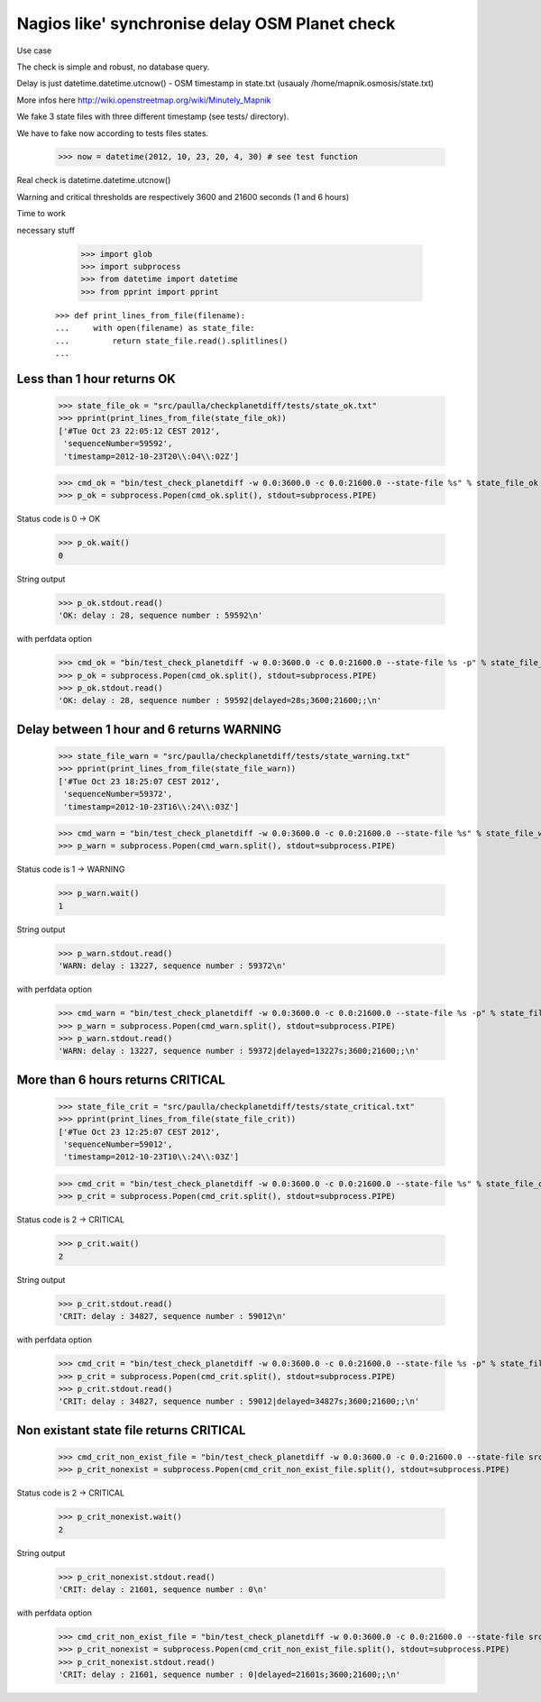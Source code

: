 Nagios like' synchronise delay OSM Planet check
=================================================


Use case


The check is simple and robust, no database query.

Delay is just datetime.datetime.utcnow() - OSM timestamp in state.txt (usaualy /home/mapnik.osmosis/state.txt)

More infos here http://wiki.openstreetmap.org/wiki/Minutely_Mapnik

We fake 3 state files with three different timestamp (see tests/ directory). 

We have to fake now according to tests files states.

    >>> now = datetime(2012, 10, 23, 20, 4, 30) # see test function

Real check is datetime.datetime.utcnow()

Warning and critical thresholds are respectively 3600 and 21600 seconds (1 and 6 hours)

Time to work

necessary stuff

    >>> import glob
    >>> import subprocess
    >>> from datetime import datetime
    >>> from pprint import pprint

 ::

    >>> def print_lines_from_file(filename):
    ...     with open(filename) as state_file:
    ...         return state_file.read().splitlines()
    ...

Less than 1 hour returns OK
--------------------------------

    >>> state_file_ok = "src/paulla/checkplanetdiff/tests/state_ok.txt"
    >>> pprint(print_lines_from_file(state_file_ok))
    ['#Tue Oct 23 22:05:12 CEST 2012',
     'sequenceNumber=59592',
     'timestamp=2012-10-23T20\\:04\\:02Z']

    >>> cmd_ok = "bin/test_check_planetdiff -w 0.0:3600.0 -c 0.0:21600.0 --state-file %s" % state_file_ok
    >>> p_ok = subprocess.Popen(cmd_ok.split(), stdout=subprocess.PIPE)

Status code is 0 -> OK

    >>> p_ok.wait()
    0

String output

    >>> p_ok.stdout.read()
    'OK: delay : 28, sequence number : 59592\n'

with perfdata option

    >>> cmd_ok = "bin/test_check_planetdiff -w 0.0:3600.0 -c 0.0:21600.0 --state-file %s -p" % state_file_ok 
    >>> p_ok = subprocess.Popen(cmd_ok.split(), stdout=subprocess.PIPE)
    >>> p_ok.stdout.read()
    'OK: delay : 28, sequence number : 59592|delayed=28s;3600;21600;;\n'

Delay between 1 hour and 6 returns WARNING
-------------------------------------------

    >>> state_file_warn = "src/paulla/checkplanetdiff/tests/state_warning.txt"
    >>> pprint(print_lines_from_file(state_file_warn))
    ['#Tue Oct 23 18:25:07 CEST 2012',
     'sequenceNumber=59372',
     'timestamp=2012-10-23T16\\:24\\:03Z']

    >>> cmd_warn = "bin/test_check_planetdiff -w 0.0:3600.0 -c 0.0:21600.0 --state-file %s" % state_file_warn
    >>> p_warn = subprocess.Popen(cmd_warn.split(), stdout=subprocess.PIPE)

Status code is 1 -> WARNING

    >>> p_warn.wait()
    1

String output

    >>> p_warn.stdout.read()
    'WARN: delay : 13227, sequence number : 59372\n'

with perfdata option

    >>> cmd_warn = "bin/test_check_planetdiff -w 0.0:3600.0 -c 0.0:21600.0 --state-file %s -p" % state_file_warn
    >>> p_warn = subprocess.Popen(cmd_warn.split(), stdout=subprocess.PIPE)
    >>> p_warn.stdout.read()
    'WARN: delay : 13227, sequence number : 59372|delayed=13227s;3600;21600;;\n'

More than 6 hours returns CRITICAL
----------------------------------

    >>> state_file_crit = "src/paulla/checkplanetdiff/tests/state_critical.txt"
    >>> pprint(print_lines_from_file(state_file_crit))
    ['#Tue Oct 23 12:25:07 CEST 2012',
     'sequenceNumber=59012',
     'timestamp=2012-10-23T10\\:24\\:03Z']

    >>> cmd_crit = "bin/test_check_planetdiff -w 0.0:3600.0 -c 0.0:21600.0 --state-file %s" % state_file_crit
    >>> p_crit = subprocess.Popen(cmd_crit.split(), stdout=subprocess.PIPE)

Status code is 2 -> CRITICAL

    >>> p_crit.wait()
    2

String output

    >>> p_crit.stdout.read()
    'CRIT: delay : 34827, sequence number : 59012\n'

with perfdata option

    >>> cmd_crit = "bin/test_check_planetdiff -w 0.0:3600.0 -c 0.0:21600.0 --state-file %s -p" % state_file_crit
    >>> p_crit = subprocess.Popen(cmd_crit.split(), stdout=subprocess.PIPE)
    >>> p_crit.stdout.read()
    'CRIT: delay : 34827, sequence number : 59012|delayed=34827s;3600;21600;;\n'

Non existant state file returns CRITICAL
-----------------------------------------

    >>> cmd_crit_non_exist_file = "bin/test_check_planetdiff -w 0.0:3600.0 -c 0.0:21600.0 --state-file src/non_existant.txt"
    >>> p_crit_nonexist = subprocess.Popen(cmd_crit_non_exist_file.split(), stdout=subprocess.PIPE)

Status code is 2 -> CRITICAL

    >>> p_crit_nonexist.wait()
    2

String output

    >>> p_crit_nonexist.stdout.read()
    'CRIT: delay : 21601, sequence number : 0\n'

with perfdata option

    >>> cmd_crit_non_exist_file = "bin/test_check_planetdiff -w 0.0:3600.0 -c 0.0:21600.0 --state-file src/non_existant.txt -p"
    >>> p_crit_nonexist = subprocess.Popen(cmd_crit_non_exist_file.split(), stdout=subprocess.PIPE)
    >>> p_crit_nonexist.stdout.read()
    'CRIT: delay : 21601, sequence number : 0|delayed=21601s;3600;21600;;\n'

